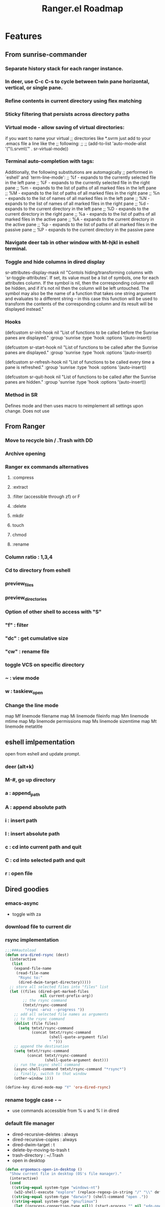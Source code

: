 #+TITLE: Ranger.el Roadmap

* Features
** From sunrise-commander
*** Separate history stack for each ranger instance.
*** In deer, use C-c C-s to cycle between twin pane horizontal, vertical, or single pane.
*** Refine contents in current directory using flex matching
*** Sticky filtering that persists across directory paths
*** Virtual mode - allow saving of virtual directories:
if you want to name your virtual
;; directories like *.svrm just add to your .emacs file a line like the
;; following:
;;
;;     (add-to-list 'auto-mode-alist '("\\.srvm\\'" . sr-virtual-mode))
*** Terminal auto-completion with tags:
 Additionally, the following substitutions are automagically
;; performed in `eshell' and `term-line-mode':
;;     %f - expands to the currently selected file in the left pane
;;     %F - expands to the currently selected file in the right pane
;;     %m - expands to the list of paths of all marked files in the left pane
;;     %M - expands to the list of paths of all marked files in the right pane
;;     %n - expands to the list of names of all marked files in the left pane
;;     %N - expands to the list of names of all marked files in the right pane
;;     %d - expands to the current directory in the left pane
;;     %D - expands to the current directory in the right pane
;;     %a - expands to the list of paths of all marked files in the active pane
;;     %A - expands to the current directory in the active pane
;;     %p - expands to the list of paths of all marked files in the passive pane
;;     %P - expands to the current directory in the passive pane
*** Navigate deer tab in other window with M-hjkl in eshell terminal.
*** Toggle and hide columns in dired display
 sr-attributes-display-mask nil
  "Contols hiding/transforming columns with `sr-toggle-attributes'.
If set, its value must be a list of symbols, one for each
attributes column. If the symbol is nil, then the corresponding
column will be hidden, and if it's not nil then the column will
be left untouched. The symbol may also be the name of a function
that takes one string argument and evaluates to a different
string -- in this case this function will be used to transform
the contents of the corresponding column and its result will be
displayed instead."
*** Hooks
(defcustom sr-init-hook nil
  "List of functions to be called before the Sunrise panes are displayed."
  :group 'sunrise
  :type 'hook
  :options '(auto-insert))

(defcustom sr-start-hook nil
  "List of functions to be called after the Sunrise panes are displayed."
  :group 'sunrise
  :type 'hook
  :options '(auto-insert))

(defcustom sr-refresh-hook nil
  "List of functions to be called every time a pane is refreshed."
  :group 'sunrise
  :type 'hook
  :options '(auto-insert))

(defcustom sr-quit-hook nil
  "List of functions to be called after the Sunrise panes are hidden."
  :group 'sunrise
  :type 'hook
  :options '(auto-insert))
*** Method in SR
Defines mode and then uses macro to reimplement all settings upon change.  Does not use 
** From Ranger
*** Move to recycle bin / .Trash with DD
*** Archive opening
*** Ranger ex commands alternatives
**** :compress
**** :extract
**** :filter (accessible through zf) or F
**** :delete
**** mkdir
**** touch
**** chmod
**** :rename
*** Column ratio : 1,3,4
*** Cd to directory from eshell
*** preview_files
*** preview_directories
*** Option of other shell to access with "S"
*** "f" : filter
*** "dc" : get cumulative size
*** "cw" : rename file
*** toggle VCS on specific directory
*** ~ : view mode
*** w : taskiew_open
   
*** Change the line mode
map Mf linemode filename
map Mi linemode fileinfo
map Mm linemode mtime
map Mp linemode permissions
map Ms linemode sizemtime
map Mt linemode metatitle
** eshell imlpementation
open from eshell and update prompt.
*** deer (alt+k)
*** M-#, go up directory
*** a : append_path
*** A : append absolute path
*** i : insert path
*** I : insert absolute path
*** c : cd into current path and quit
*** C : cd into selected path and quit
*** r : open file
** Dired goodies
*** emacs-async
- toggle with za
*** download file to current dir
*** rsync implementation
#+BEGIN_SRC emacs-lisp 
;;;###autoload
(defun ora-dired-rsync (dest)
  (interactive
   (list
    (expand-file-name
     (read-file-name
      "Rsync to:"
      (dired-dwim-target-directory)))))
  ;; store all selected files into "files" list
  (let ((files (dired-get-marked-files
                nil current-prefix-arg))
        ;; the rsync command
        (tmtxt/rsync-command
         "rsync -arvz --progress "))
    ;; add all selected file names as arguments
    ;; to the rsync command
    (dolist (file files)
      (setq tmtxt/rsync-command
            (concat tmtxt/rsync-command
                    (shell-quote-argument file)
                    " ")))
    ;; append the destination
    (setq tmtxt/rsync-command
          (concat tmtxt/rsync-command
                  (shell-quote-argument dest)))
    ;; run the async shell command
    (async-shell-command tmtxt/rsync-command "*rsync*")
    ;; finally, switch to that window
    (other-window 1)))

(define-key dired-mode-map "Y" 'ora-dired-rsync)
#+END_SRC
*** rename toggle case - ~
- use commands accessible from % u and % l in dired
*** default file manager
- dired-recursive-deletes : always
- dired-recursive-copies : always
- dired-dwim-target : t
- delete-by-moving-to-trash t
- trash-directory : ~/.Trash
- open in desktop
#+BEGIN_SRC emacs-lisp
(defun ergoemacs-open-in-desktop ()
  "Show current file in desktop (OS's file manager)."
  (interactive)
  (cond
   ((string-equal system-type "windows-nt")
    (w32-shell-execute "explore" (replace-regexp-in-string "/" "\\" default-directory t t)))
   ((string-equal system-type "darwin") (shell-command "open ."))
   ((string-equal system-type "gnu/linux")
    (let ((process-connection-type nil)) (start-process "" nil "xdg-open" "."))
    ;; (shell-command "xdg-open .") ;; 2013-02-10 this sometimes froze emacs till the folder is closed. ? with nautilus
    ) ))
#+END_SRC
*** wdired rename filename
#+BEGIN_SRC emacs-lisp
  (defun my-mark-file-name-for-rename ()
    "Mark file name on current line except its extension"
    (interactive)

    ;; get the file file name first
    ;; full-name: full file name
    ;; extension: extension of the file
    ;; base-name: file name without extension
    (let ((full-name (file-name-nondirectory (dired-get-filename)))
          extension base-name)

      ;; check if it's a dir or a file
      ;; TODO not use if, use switch case check for symlink
      (if (file-directory-p full-name)
          (progn
            ;; if file name is directory, mark file name should mark the whole
            ;; file name
            (call-interactively 'end-of-line) ;move the end of line
            (backward-char (length full-name)) ;back to the beginning
            (set-mark (point))
            (forward-char (length full-name)))
        (progn
          ;; if current file is a file, mark file name mark only the base name,
          ;; exclude the extension
          (setq extension (file-name-extension full-name))
          (setq base-name (file-name-sans-extension full-name))
          (call-interactively 'end-of-line)
          (backward-char (length full-name))
          (set-mark (point))
          (forward-char (length base-name))))))

  (defun my-mark-file-name-forward ()
    "Mark file name on the next line"
    (interactive)
    (deactivate-mark)
    (next-line)
    (my-mark-file-name-for-rename))

  (defun my-mark-file-name-backward ()
    "Mark file name on the next line"
    (interactive)
    (deactivate-mark)
    (previous-line)
    (my-mark-file-name-for-rename))

(eval-after-load 'wdired
  (define-key wdired-mode-map (kbd "TAB") 'my-mark-file-name-forward)
  (define-key wdired-mode-map (kbd "S-<tab>") 'my-mark-file-name-backward)
  (define-key wdired-mode-map (kbd "s-a") 'my-mark-file-name-for-rename))
#+END_SRC
*** dired-rainbow
   
*** use real ls
   
also add toggle option
#+BEGIN_SRC emacs-lisp
(require 'ls-lisp)
(setq ls-lisp-use-insert-directory-program t)
(setq insert-directory-program "C:/Program Files/Git/usr/bin/ls.exe")
#+END_SRC


*** dired-compress-files-alist
update with 7zip information

*** shells
- open multiple shells in dired
** ls-lisp optimization
#+begin_src emacs-lisp
(setq ls-lisp-format-time-list
      '("%Y-%m-%d %H:%M"
        "%Y-%m-%d %H:%M"))

(setq ls-lisp-dirs-first nil)
(setq ls-lisp-verbosity '(uid gid links))
#+end_src

* Architecture
** Structs
*** Issues with current system

 - Usage of alist with hard defined cons position makes it very difficult to add more tracked parameters within the object
 - Tabs are not allocated within a ranger instance, making to possibility of different tabs per window impossible.
   - Should make it possible to either keep the same tabs (reserve currently used tabs in other window) across all windows, or make separate tab instance.
 - Yank / Paste ring should be universal ring. 
  
**** TODO Need yank / paste ring to allow access of older entries. 


*** Examples from other files

**** Perspectives
    
 #+BEGIN_SRC emacs-lisp
 ;; Perspective struct:

 (defstruct (perspective
             (:conc-name persp-)
             (:constructor make-persp))
   (name "")
   (buffers nil)
   (window-conf nil)
   ;; reserved parameters: dont-save-to-file, persp-file.
   (parameters nil)
   (weak nil)
   (auto nil)
   (hidden nil))

 #+END_SRC




*** Structures

**** Tabs
**** Windows
**** Instances
**** 

* Milestones [0/19]
- [ ] Switch to data structure to store ranger parameters
- [ ] Improve ivy / helm usage
  - [ ] provide alternate actions
- [ ] Mappings
  - [ ] map zc toggle_option collapse_preview
  - [ ] undo copy - uy
  - [ ] remove from copy - yr
  - [ ] undo cut - ud
  - [ ] remove from cut - dr
  - [ ] Add emacs style bindings
  - [ ] paste link - pl
  - [ ] map zf   regexp filter
- [ ] Dired extras (make with Spacemacs)
  - [ ] Dired-narrow
  - [ ] Dired-filter
  - [ ] Dired-rainbow
- [ ] visual mode bindings don't seem to work
- [ ] dired-sort-other only does this:
- [ ] Tab reimplementation
  - [ ] make separate tabs for each ranger window
  - [ ] uniquify
  - [ ] unique sessions (each deer folder will show all sessions)
- [ ] reenter deer if navigating to directory.
- [ ] make separate buffer of directory if more than one already exists.
- [ ] closing one deer window disables both
- [ ] use established dired-after-readin-hook
- [ ] Try to manage new windows / frames created without killing ranger
- [ ] deal with new-frame command
- [ ] Async commands
  - [ ] Copy
  - [ ] Cut
- [ ] Remove ranger-truncate (what command truncates lines?)
- [ ] Ranger width - derive from ratio setting
- [ ] Hydra usage
  - [ ] Reimplement z menu
  - [ ] Reimplement g menu
  - [ ] bookmarks listing
- [ ] Debug / Compilation fixes
  - [ ] make a ranger debug pane as the bottom window
  - [ ] When to use eval-when-compile vs require?
  - [ ] Show ranger sessions in buffer list
- [ ] Virtual mode (from grep / pt)
